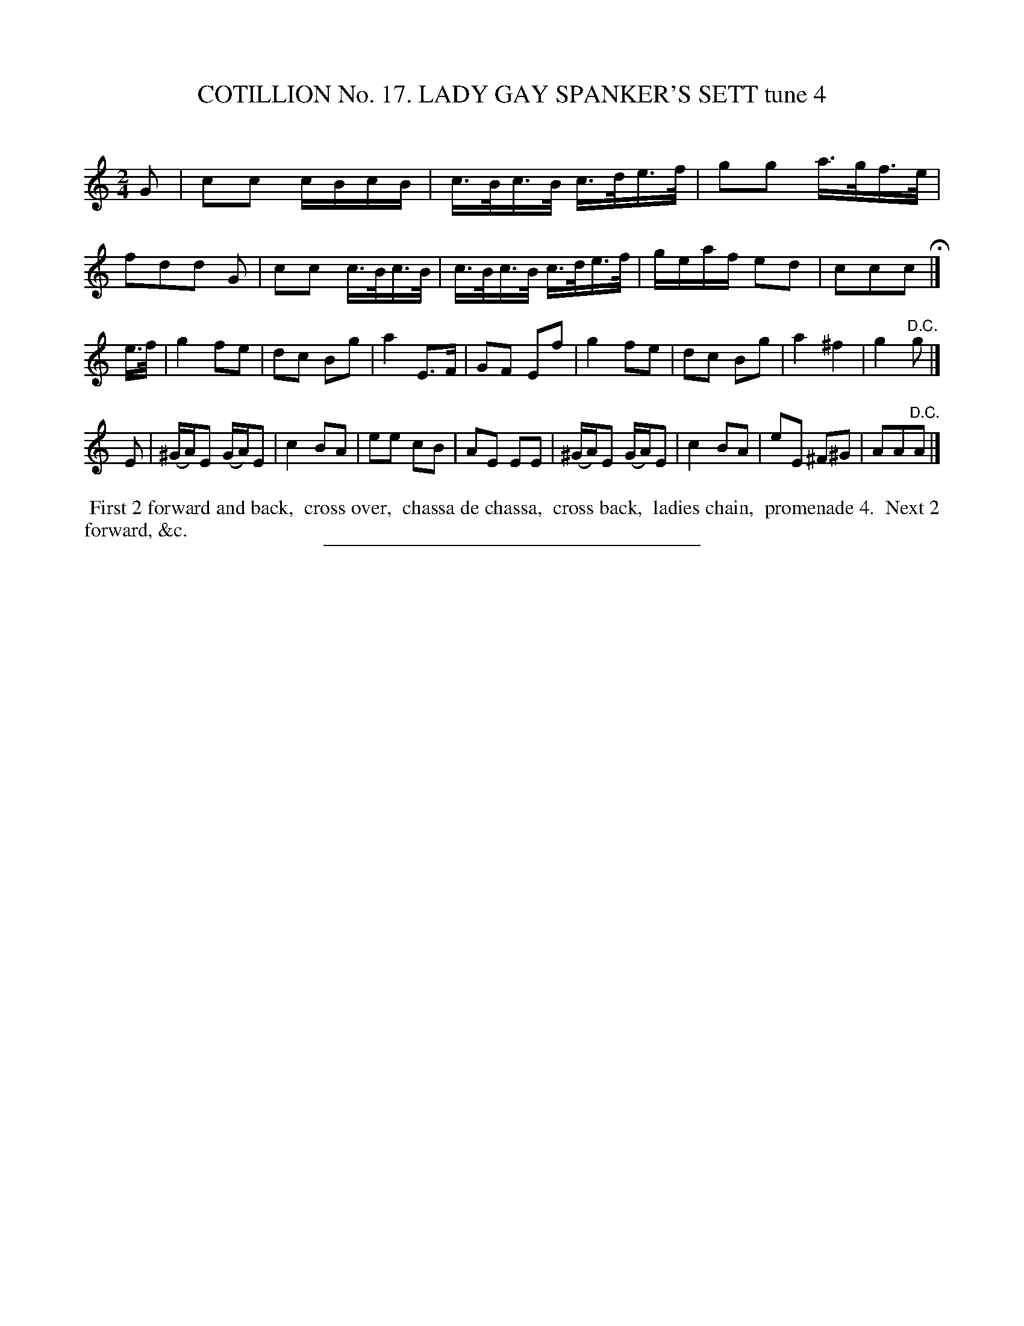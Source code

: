 X: 31171
T: COTILLION No. 17. LADY GAY SPANKER'S SETT tune 4
C:
%R: reel, march
B: Elias Howe "The Musician's Companion" Part 3 1844 p.117 #1
S: http://imslp.org/wiki/The_Musician's_Companion_(Howe,_Elias)
Z: 2015 John Chambers <jc:trillian.mit.edu>
M: 2/4
L: 1/16
K: C
% - - - - - - - - - - - - - - - - - - - - - - - - - - - - -
G2 |\
c2c2 cBcB | c>Bc>B c>de>f | g2g2 a>gf>e | f2d2d2 G2 |\
c2c2 c>Bc>B | c>Bc>B c>de>f | geaf e2d2 | c2c2c2 H|]
e>f |\
g4 f2e2 | d2c2 B2g2 | a4 E3F | G2F2 E2f2 |\
g4 f2e2 | d2c2 B2g2 | a4 ^f4 | g4 "^D.C."g2 |]
E2 |\
(^GA)E2 (GA)E2 | c4 B2A2 | e2e2 c2B2 | A2E2 E2E2 |\
(^GA)E2 (GA)E2 | c4 B2A2 | e2E2 ^F2^G2 | A2A2"^D.C."A2 |]
% - - - - - - - - - - Dance description - - - - - - - - - -
%%begintext align
%% First 2 forward and back,
%% cross over,
%% chassa de chassa,
%% cross back,
%% ladies chain,
%% promenade 4.
%% Next 2 forward, &c.
%%endtext
% - - - - - - - - - - - - - - - - - - - - - - - - - - - - -
%%sep 1 1 300

